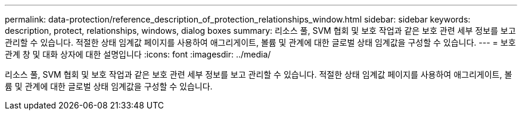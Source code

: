 ---
permalink: data-protection/reference_description_of_protection_relationships_window.html 
sidebar: sidebar 
keywords: description, protect, relationships, windows, dialog boxes 
summary: 리소스 풀, SVM 협회 및 보호 작업과 같은 보호 관련 세부 정보를 보고 관리할 수 있습니다. 적절한 상태 임계값 페이지를 사용하여 애그리게이트, 볼륨 및 관계에 대한 글로벌 상태 임계값을 구성할 수 있습니다. 
---
= 보호 관계 창 및 대화 상자에 대한 설명입니다
:icons: font
:imagesdir: ../media/


[role="lead"]
리소스 풀, SVM 협회 및 보호 작업과 같은 보호 관련 세부 정보를 보고 관리할 수 있습니다. 적절한 상태 임계값 페이지를 사용하여 애그리게이트, 볼륨 및 관계에 대한 글로벌 상태 임계값을 구성할 수 있습니다.
